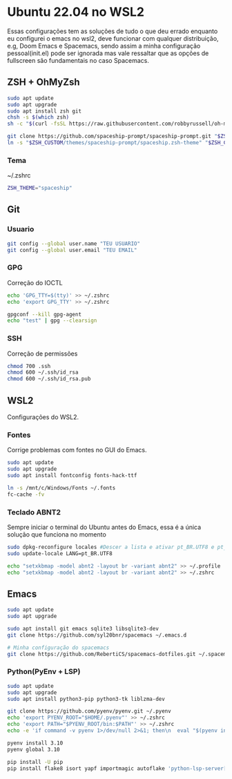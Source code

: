 * Ubuntu 22.04 no WSL2
  Essas configurações tem as soluções de tudo o que deu errado
enquanto eu configurei o emacs no wsl2, deve funcionar com qualquer
distribuição, e.g, Doom Emacs e Spacemacs, sendo assim a minha
configuração pessoal(init.el) pode ser ignorada mas vale ressaltar
que as opções de fullscreen são fundamentais no caso Spacemacs.

** ZSH + OhMyZsh
#+BEGIN_SRC bash
sudo apt update
sudo apt upgrade
sudo apt install zsh git
chsh -s $(which zsh)
sh -c "$(curl -fsSL https://raw.githubusercontent.com/robbyrussell/oh-my-zsh/master/tools/install.sh)"

git clone https://github.com/spaceship-prompt/spaceship-prompt.git "$ZSH_CUSTOM/themes/spaceship-prompt" --depth=1
ln -s "$ZSH_CUSTOM/themes/spaceship-prompt/spaceship.zsh-theme" "$ZSH_CUSTOM/themes/spaceship.zsh-theme"
#+END_SRC

*** Tema
~/.zshrc
#+BEGIN_SRC bash
ZSH_THEME="spaceship"
#+END_SRC

** Git
*** Usuario
#+BEGIN_SRC bash
git config --global user.name "TEU USUARIO"
git config --global user.email "TEU EMAIL"
#+END_SRC

*** GPG
Correção do IOCTL
#+BEGIN_SRC bash
  echo 'GPG_TTY=$(tty)' >> ~/.zshrc
  echo 'export GPG_TTY' >> ~/.zshrc

  gpgconf --kill gpg-agent
  echo "test" | gpg --clearsign
#+END_SRC

*** SSH
Correção de permissões
#+BEGIN_SRC bash
chmod 700 .ssh
chmod 600 ~/.ssh/id_rsa
chmod 600 ~/.ssh/id_rsa.pub
#+END_SRC

** WSL2
Configurações do WSL2.

*** Fontes
Corrige problemas com fontes no GUI do Emacs.
#+BEGIN_SRC bash
sudo apt update
sudo apt upgrade
sudo apt install fontconfig fonts-hack-ttf

ln -s /mnt/c/Windows/Fonts ~/.fonts
fc-cache -fv
#+END_SRC

*** Teclado ABNT2
Sempre iniciar o terminal do Ubuntu antes do Emacs,
essa é a única solução que funciona no momento
#+BEGIN_SRC bash
sudo dpkg-reconfigure locales #Descer a lista e ativar pt_BR.UTF8 e pt_BR.ISO
sudo update-locale LANG=pt_BR.UTF8

echo "setxkbmap -model abnt2 -layout br -variant abnt2" >> ~/.profile
echo "setxkbmap -model abnt2 -layout br -variant abnt2" >> ~/.zshrc
#+END_SRC

** Emacs
#+BEGIN_SRC bash
sudo apt update
sudo apt upgrade

sudo apt install git emacs sqlite3 libsqlite3-dev
git clone https://github.com/syl20bnr/spacemacs ~/.emacs.d

# Minha configuração do spacemacs
git clone https://github.com/RebertiCS/spacemacs-dotfiles.git ~/.spacemacs.d
#+END_SRC

*** Python(PyEnv + LSP)
#+BEGIN_SRC bash
sudo apt update
sudo apt upgrade
sudo apt install python3-pip python3-tk liblzma-dev

git clone https://github.com/pyenv/pyenv.git ~/.pyenv
echo 'export PYENV_ROOT="$HOME/.pyenv"' >> ~/.zshrc
echo 'export PATH="$PYENV_ROOT/bin:$PATH"' >> ~/.zshrc
echo -e 'if command -v pyenv 1>/dev/null 2>&1; then\n  eval "$(pyenv init -)"\nfi' >> ~/.zshrc

pyenv install 3.10
pyenv global 3.10

pip install -U pip
pip install flake8 isort yapf importmagic autoflake 'python-lsp-server[all]'
#+END_SRC
